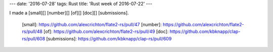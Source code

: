 ---
date: '2016-07-28'
tags: Rust
title: 'Rust week of 2016-07-22'
---

I made a [small][] [number][] [of][] [doc][] [submissions].

  [small]: https://github.com/alexcrichton/flate2-rs/pull/47
  [number]: https://github.com/alexcrichton/flate2-rs/pull/48
  [of]: https://github.com/alexcrichton/flate2-rs/pull/49
  [doc]: https://github.com/kbknapp/clap-rs/pull/608
  [submissions]: https://github.com/kbknapp/clap-rs/pull/609
